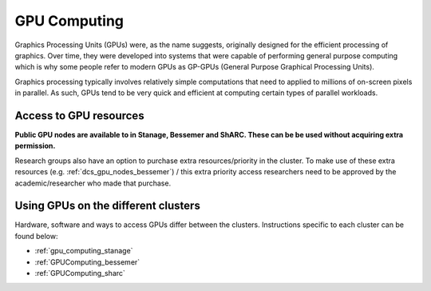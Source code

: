 .. _GPUIntro:

GPU Computing
=============

Graphics Processing Units (GPUs) were, as the name suggests, originally designed for the efficient processing of graphics.
Over time, they were developed into systems that were capable of performing general purpose computing
which is why some people refer to modern GPUs as GP-GPUs (General Purpose Graphical Processing Units).

Graphics processing typically involves relatively simple computations
that need to applied to millions of on-screen pixels in parallel.
As such, GPUs tend to be very quick and efficient at computing certain types of parallel workloads.

.. _GPUAccess:

Access to GPU resources
-----------------------

**Public GPU nodes are available to in Stanage, Bessemer and ShARC. These can be be used without acquiring extra permission.**

Research groups also have an option to purchase extra resources/priority in the cluster.
To make use of these extra resources (e.g. :ref:`dcs_gpu_nodes_bessemer`) / this extra priority access 
researchers need to be approved by the academic/researcher who made that purchase.

Using GPUs on the different clusters
------------------------------------

Hardware, software and ways to access GPUs differ between the clusters.
Instructions specific to each cluster can be found below:

* :ref:`gpu_computing_stanage`
* :ref:`GPUComputing_bessemer`
* :ref:`GPUComputing_sharc`
